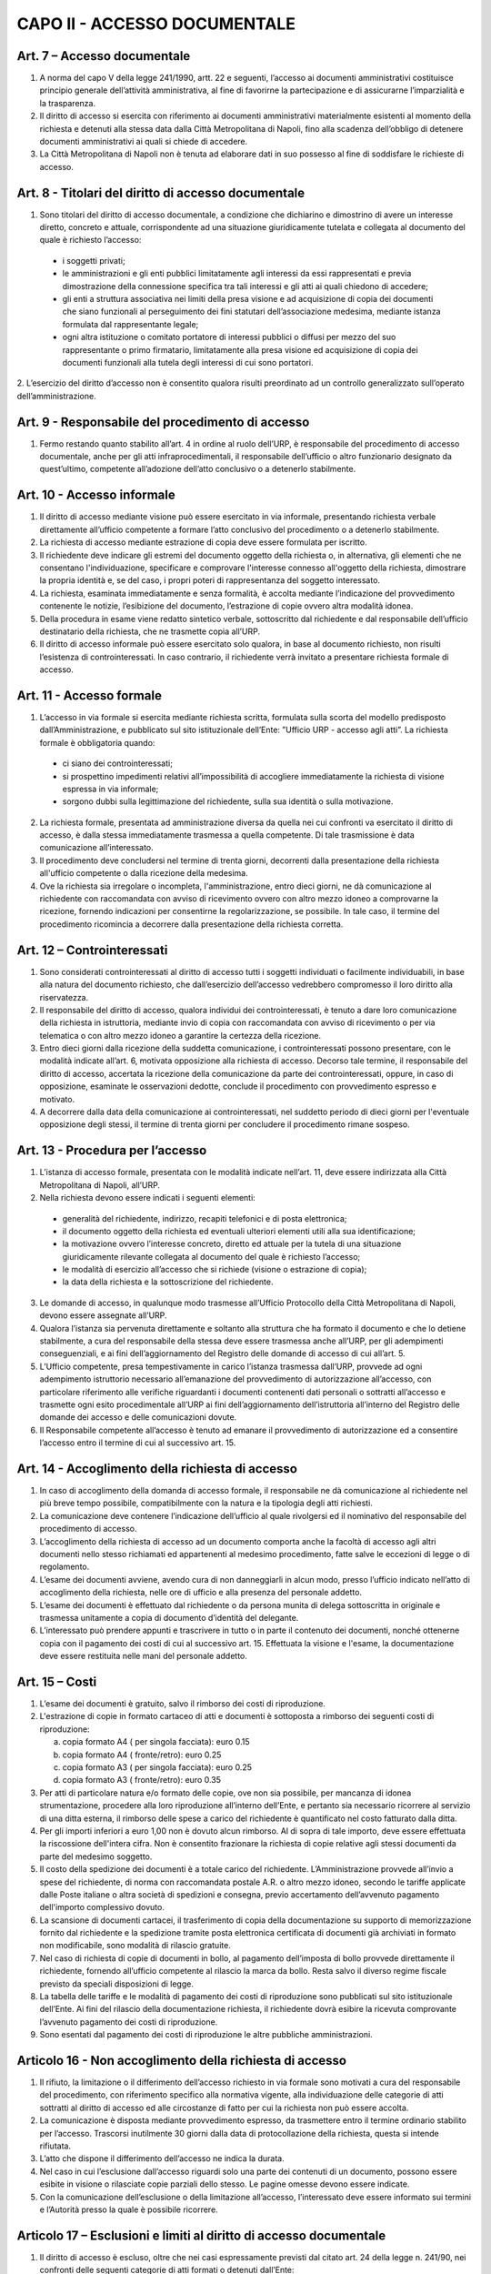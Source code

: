 CAPO II - ACCESSO DOCUMENTALE
-----------------------------

Art. 7 – Accesso documentale
~~~~~~~~~~~~~~~~~~~~~~~~~~~~~~~~

1. A norma del capo V della legge 241/1990, artt. 22 e seguenti, l’accesso ai documenti amministrativi costituisce principio generale dell’attività amministrativa, al fine di favorirne la partecipazione e di assicurarne l’imparzialità e la trasparenza.
2. Il  diritto  di  accesso  si  esercita  con  riferimento  ai  documenti  amministrativi  materialmente esistenti al momento della richiesta e detenuti alla stessa data dalla Città Metropolitana di Napoli, fino alla scadenza dell’obbligo di detenere documenti amministrativi ai quali si chiede di accedere.
3. La Città Metropolitana di Napoli non è tenuta ad elaborare dati in suo possesso al fine di soddisfare le richieste di accesso.

Art. 8 - Titolari del diritto di accesso documentale
~~~~~~~~~~~~~~~~~~~~~~~~~~~~~~~~~~~~~~~~~~~~~~~~~~~~~~~~

1. Sono titolari del diritto di accesso documentale, a condizione che dichiarino e dimostrino di avere un interesse diretto, concreto e attuale, corrispondente ad una situazione giuridicamente tutelata e collegata al documento del quale è richiesto l’accesso:

 - i soggetti privati;
 - le amministrazioni e gli enti pubblici limitatamente agli interessi da essi rappresentati e previa dimostrazione della connessione specifica tra tali interessi e gli atti ai quali chiedono di accedere;
 -  gli  enti  a  struttura  associativa  nei  limiti  della  presa  visione  e  ad  acquisizione  di  copia  dei documenti che siano funzionali al perseguimento dei fini statutari dell’associazione medesima, mediante istanza formulata dal rappresentante legale;
 -  ogni  altra istituzione o  comitato  portatore di  interessi  pubblici  o  diffusi  per mezzo  del  suo rappresentante o primo firmatario, limitatamente alla presa visione ed acquisizione di copia dei documenti funzionali alla tutela degli interessi di cui sono portatori.

2. L’esercizio del diritto d’accesso non è consentito qualora risulti preordinato ad un controllo
generalizzato sull’operato dell’amministrazione.

Art. 9 - Responsabile del procedimento di accesso
~~~~~~~~~~~~~~~~~~~~~~~~~~~~~~~~~~~~~~~~~~~~~~~~~~~~~

1. Fermo restando quanto stabilito all’art. 4 in ordine al ruolo dell’URP, è responsabile del procedimento di accesso documentale, anche per gli atti infraprocedimentali, il responsabile dell’ufficio o altro funzionario designato da quest’ultimo, competente all’adozione dell’atto conclusivo o a detenerlo stabilmente.

Art. 10 - Accesso informale
~~~~~~~~~~~~~~~~~~~~~~~~~~~~~~~

1. Il diritto di accesso mediante visione può essere esercitato in via informale, presentando richiesta verbale direttamente all’ufficio competente a formare l’atto conclusivo del procedimento o a detenerlo stabilmente.
2. La richiesta di accesso mediante estrazione di copia deve essere formulata per iscritto.
3. Il richiedente deve indicare gli estremi del documento oggetto della richiesta o, in alternativa, gli elementi che ne consentano l'individuazione, specificare e comprovare l'interesse connesso all'oggetto della richiesta, dimostrare la propria identità e, se del caso, i propri poteri di rappresentanza del soggetto interessato.
4. La richiesta, esaminata immediatamente e senza formalità, è accolta mediante l’indicazione del provvedimento contenente le notizie, l’esibizione del documento, l’estrazione di copie ovvero altra modalità idonea.
5. Della  procedura  in  esame  viene  redatto  sintetico  verbale,  sottoscritto  dal  richiedente  e  dal responsabile dell’ufficio destinatario della richiesta, che ne trasmette copia all’URP.
6. Il diritto di accesso informale può essere esercitato solo qualora, in base al documento richiesto, non risulti l’esistenza di controinteressati. In caso contrario, il richiedente verrà invitato a presentare richiesta formale di accesso.

Art. 11 - Accesso formale
~~~~~~~~~~~~~~~~~~~~~~~~~~~~~

1. L’accesso in via formale si esercita mediante richiesta scritta, formulata sulla scorta del modello predisposto dall’Amministrazione, e pubblicato sul sito istituzionale dell’Ente: ”Ufficio URP  - accesso agli atti”. La richiesta formale è obbligatoria quando:

 - ci siano dei controinteressati;
 - si prospettino impedimenti relativi all’impossibilità di accogliere immediatamente la richiesta di visione espressa in via informale;
 - sorgono dubbi sulla legittimazione del richiedente, sulla sua identità o sulla motivazione.
 
2. La richiesta formale, presentata ad amministrazione diversa da quella nei cui confronti va esercitato il diritto di accesso, è dalla stessa immediatamente trasmessa a quella competente. Di tale trasmissione è data comunicazione all’interessato.
3. Il procedimento deve concludersi nel termine di trenta giorni, decorrenti dalla presentazione della richiesta all'ufficio competente o dalla ricezione della medesima.
4. Ove la richiesta sia irregolare o incompleta, l'amministrazione, entro dieci giorni, ne dà comunicazione al richiedente con raccomandata con avviso di ricevimento ovvero con altro mezzo idoneo a comprovarne la ricezione, fornendo indicazioni per consentirne la regolarizzazione, se possibile. In tale caso, il termine del procedimento ricomincia a decorrere dalla presentazione della richiesta corretta.

Art. 12 – Controinteressati
~~~~~~~~~~~~~~~~~~~~~~~~~~~~~~~

1. Sono considerati controinteressati al diritto di accesso tutti i soggetti individuati o facilmente individuabili, in base alla natura del documento richiesto, che dall’esercizio dell’accesso vedrebbero compromesso il loro diritto alla riservatezza.
2. Il responsabile del diritto di accesso, qualora individui dei controinteressati, è tenuto a dare loro comunicazione della richiesta in istruttoria, mediante invio di copia con raccomandata con avviso di ricevimento o per via telematica o con altro mezzo idoneo a garantire la certezza della ricezione.
3.  Entro dieci  giorni  dalla ricezione della  suddetta  comunicazione, i  controinteressati  possono presentare,  con  le  modalità  indicate  all’art.  6,  motivata  opposizione  alla  richiesta  di  accesso. Decorso  tale  termine,   il  responsabile  del   diritto  di  accesso,   accertata  la  ricezione  della comunicazione da parte dei controinteressati, oppure, in caso di opposizione, esaminate le osservazioni dedotte, conclude il procedimento con provvedimento espresso e motivato.
4. A decorrere dalla data della comunicazione ai controinteressati, nel suddetto periodo di dieci giorni per l'eventuale opposizione degli stessi, il termine di trenta giorni per concludere il procedimento rimane sospeso.

Art. 13 - Procedura per l’accesso
~~~~~~~~~~~~~~~~~~~~~~~~~~~~~~~~~~~~~

1.  L’istanza  di  accesso  formale,  presentata  con  le  modalità  indicate  nell’art.  11,  deve  essere indirizzata alla Città Metropolitana di Napoli, all’URP.
2. Nella richiesta devono essere indicati i seguenti elementi:

 - generalità del richiedente, indirizzo, recapiti telefonici e di posta elettronica;
 - il documento oggetto della richiesta ed eventuali ulteriori elementi utili alla sua identificazione;
 - la motivazione ovvero l’interesse concreto, diretto ed attuale per la tutela di una situazione giuridicamente rilevante collegata al documento del quale è richiesto l’accesso;
 - le modalità di esercizio all’accesso che si richiede (visione o estrazione di copia);
 - la data della richiesta e la sottoscrizione del richiedente.
 
3.  Le  domande  di  accesso,  in  qualunque  modo  trasmesse  all’Ufficio  Protocollo  della  Città Metropolitana di Napoli, devono essere assegnate all’URP.
4. Qualora l’istanza sia pervenuta direttamente e soltanto alla struttura che ha formato il documento e che lo detiene stabilmente, a cura del responsabile della stessa deve essere trasmessa anche all’URP, per gli adempimenti conseguenziali, e ai fini dell’aggiornamento del Registro delle domande di accesso di cui all’art. 5.
5. L’Ufficio competente, presa tempestivamente in carico l’istanza trasmessa dall’URP, provvede ad ogni adempimento istruttorio necessario all’emanazione del provvedimento di autorizzazione all’accesso, con particolare riferimento alle verifiche riguardanti i documenti contenenti dati personali o sottratti all’accesso e trasmette ogni esito procedimentale all’URP ai fini dell’aggiornamento dell’istruttoria all’interno del Registro delle domande dei accesso e delle comunicazioni dovute.
6. Il Responsabile competente all’accesso è tenuto ad emanare il provvedimento di autorizzazione ed a consentire l’accesso entro il termine di cui al successivo art. 15.

Art. 14 - Accoglimento della richiesta di accesso
~~~~~~~~~~~~~~~~~~~~~~~~~~~~~~~~~~~~~~~~~~~~~~~~~~~~~

1. In caso di accoglimento della domanda di accesso formale, il responsabile ne dà comunicazione al richiedente nel più breve tempo possibile, compatibilmente con la natura e la tipologia degli atti richiesti.
2. La comunicazione deve contenere l’indicazione dell’ufficio al quale rivolgersi ed il nominativo del responsabile del procedimento di accesso.
3. L’accoglimento della richiesta di accesso ad un documento comporta anche la facoltà di accesso agli altri documenti nello stesso richiamati ed appartenenti al medesimo procedimento, fatte salve le eccezioni di legge o di regolamento.
4. L’esame dei documenti avviene, avendo cura di non danneggiarli in alcun modo, presso l’ufficio indicato nell’atto di accoglimento della richiesta, nelle ore di ufficio e alla presenza del personale addetto.
5. L’esame dei documenti è effettuato dal richiedente o da persona munita di delega sottoscritta in originale e trasmessa unitamente a copia di documento d’identità del delegante.
6. L’interessato può prendere appunti e trascrivere in tutto o in parte il contenuto dei documenti, nonché ottenerne copia con il pagamento dei costi di cui al successivo art. 15. Effettuata la visione e l'esame, la documentazione deve essere restituita nelle mani del personale addetto.

Art. 15 – Costi
~~~~~~~~~~~~~~~~~~~

1. L’esame dei documenti è gratuito, salvo il rimborso dei costi di riproduzione.
2. L'estrazione di copie in formato cartaceo di atti e documenti è sottoposta a rimborso dei seguenti costi di riproduzione:

   a) copia formato A4 ( per singola facciata): euro 0.15 
   b)  copia formato A4 ( fronte/retro): euro 0.25
   c) copia formato A3 ( per singola facciata): euro 0.25 
   d)  copia formato A3 ( fronte/retro): euro 0.35

3. Per atti di particolare natura e/o formato delle copie, ove non sia possibile, per mancanza di idonea  strumentazione,  procedere  alla  loro  riproduzione  all’interno  dell’Ente,  e  pertanto  sia necessario ricorrere al servizio di una ditta esterna, il rimborso delle spese a carico del richiedente è quantificato nel costo fatturato dalla ditta.
4. Per gli importi inferiori a euro 1,00 non è dovuto alcun rimborso. Al di sopra di tale importo, deve essere effettuata la riscossione dell'intera cifra. Non è consentito frazionare la richiesta di copie relative agli stessi documenti da parte del medesimo soggetto.
5. Il costo della spedizione dei documenti è a totale carico del richiedente. L’Amministrazione provvede all’invio a spese del richiedente, di norma con raccomandata postale A.R. o altro mezzo idoneo, secondo le tariffe applicate dalle Poste italiane o altra società di spedizioni e consegna, previo accertamento dell’avvenuto pagamento dell'importo complessivo dovuto.
6. La scansione di documenti cartacei, il trasferimento di copia della documentazione su supporto di memorizzazione fornito dal richiedente e la spedizione tramite posta elettronica certificata di documenti già archiviati in formato non modificabile, sono modalità di rilascio gratuite.
7. Nel caso di richiesta di copie di documenti in bollo, al pagamento dell’imposta di bollo provvede direttamente il richiedente, fornendo all’ufficio competente al rilascio la marca da bollo. Resta salvo il diverso regime fiscale previsto da speciali disposizioni di legge.
8. La tabella delle tariffe e le modalità di pagamento dei costi di riproduzione sono pubblicati sul sito istituzionale dell’Ente. Ai fini del rilascio della documentazione richiesta, il richiedente dovrà esibire la ricevuta comprovante l’avvenuto pagamento dei costi di riproduzione.
9. Sono esentati dal pagamento dei costi di riproduzione le altre pubbliche amministrazioni.

Articolo 16 - Non accoglimento della richiesta di accesso
~~~~~~~~~~~~~~~~~~~~~~~~~~~~~~~~~~~~~~~~~~~~~~~~~~~~~~~~~

1. Il rifiuto, la limitazione o il differimento dell’accesso richiesto in via formale sono motivati a cura del responsabile del procedimento, con riferimento specifico alla normativa vigente, alla individuazione delle categorie di atti sottratti al diritto di accesso ed alle circostanze di fatto per cui la richiesta non può essere accolta.
2. La comunicazione è disposta mediante provvedimento espresso, da trasmettere entro il termine ordinario stabilito per l’accesso. Trascorsi inutilmente 30 giorni dalla data di protocollazione della richiesta, questa si intende rifiutata.
3. L’atto che dispone il differimento dell’accesso ne indica la durata.
4. Nel caso in cui l’esclusione dall’accesso riguardi solo una parte dei contenuti di un documento, possono essere esibite in visione o rilasciate copie parziali dello stesso. Le pagine omesse devono essere indicate.
5. Con la comunicazione dell’esclusione o della limitazione all’accesso, l’interessato deve essere informato sui termini e l’Autorità presso la quale è possibile ricorrere.

Articolo 17 – Esclusioni e limiti al diritto di accesso documentale
~~~~~~~~~~~~~~~~~~~~~~~~~~~~~~~~~~~~~~~~~~~~~~~~~~~~~~~~~~~~~~~~~~~

1. Il diritto di accesso è escluso, oltre che nei casi espressamente previsti dal citato art. 24 della legge n. 241/90, nei confronti delle seguenti categorie di atti formati o detenuti dall’Ente:

   a) documenti riguardanti le strutture, i mezzi, le dotazioni, il personale e le azioni strettamente strumentali alla tutela dell’ordine pubblico, alla prevenzione e alla repressione della criminalità con particolare riferimento alle tecniche investigative, alla idoneità delle fonti di informazione e alla sicurezza dei beni delle persone coinvolte, nonché alle attività di polizia giudiziaria e alla condizione delle indagini;
   b) relazioni di servizio, informazioni ed altri atti o documenti inerenti ad adempimenti istruttori relativi a licenze, concessioni od autorizzazioni comunque denominate o ad altri provvedimenti di competenza di autorità o organi diversi, compresi quelli relativi al contenzioso amministrativo, che contengono notizie relative a situazioni di interesse per l’ordine e la sicurezza pubblica e all’attività di prevenzione e repressione della criminalità, salvo che, per disposizioni di legge o di regolamento, ne siano previste particolari forme di pubblicità o debbano essere uniti a provvedimenti o atti soggetti a pubblicità;
   c) atti e documenti concernenti la sicurezza delle infrastrutture, la protezione e la custodia di armi o munizioni della polizia metropolitana;
   d) documentazione attinente ad inchieste ispettive sommarie e formali;
   e) documenti riguardanti la vita privata o la riservatezza delle persone fisiche, di persone giuridiche, gruppi, imprese, ed associazioni, in particolare con riferimento agli interessi epistolari,  sanitari,  professionali,  finanziari,  industriali  e  commerciali  di  cui  siano  in concreto  titolari,  ancorché  i  relativi  dati  siano  forniti  all’Amministrazione  dagli  stessi soggetti cui si riferiscono;
   f) fascicoli dei dipendenti della Città Metropolitana di Napoli per la parte relativa a situazioni personali e familiari, ai dati anagrafici, alle comunicazioni personali, ad eventuali selezioni psico-attitudinali, alla salute, alle condizioni psico-fisiche, ai rapporti informativi;
   g) documentazione attinente ai procedimenti disciplinari, penali e di dispensa dal servizio;
   h) carichi penali pendenti, certificazione antimafia;
   i) documentazione inerente la situazione familiare, la salute, le condizioni psico-fisiche dei consiglieri e degli assessori comunali e di altri soggetti anche esterni all’Amministrazione;
   j) documentazione relativa alla corrispondenza epistolare dei privati, all’attività professionale, commerciale e industriale, nonché alla situazione finanziaria, economica e patrimoniale di persone, gruppi ed imprese comunque utilizzata ai fini dell’attività amministrativa;
   k) rapporti alle Magistrature ordinarie e alla Procura Generale nonché alle Procura Regionale della Corte dei Conti e richieste o relazioni di detti organi ove siano nominativamente indicati soggetti per i quali si evidenzi la sussistenza di responsabilità amministrative, contabili e penali, limitatamente alle parti la cui conoscenza può pregiudicare il diritto delle persone alla riservatezza;
   l) atti utili ad accertare responsabilità di fronte alla Procura Generale e a quella Regionale della Corte dei Conti nonché alle competenti autorità giudiziarie, limitatamente alle parti la cui conoscenza può  pregiudicare il  diritto  alla riservatezza di  persone fisiche o  giuridiche, gruppi imprese ed associazioni;
   m) le denunce relative a tributi riscossi dall’Ente, da cui possa direttamente o indirettamente trarsi la consistenza reddituale o patrimoniale dei contribuenti o dei loro conviventi; 
   n)  documenti che contengono apprezzamenti o giudizi di valore su persone individuate; 
   o)  atti e registri riservati per legge;
   p) relativamente agli appalti per forniture di beni, servizi e lavori, sono esclusi il diritto di accesso e ogni forma di divulgazione in relazione:
  
      I. alle informazioni fornite dagli offerenti nell’ambito delle offerte ovvero a giustificazione delle medesime, che costituiscano, secondo motivata e comprovata dichiarazione dell’offerente, segreti tecnici o commerciali;
      II. ai  pareri  legali  acquisiti  dall’Amministrazione,  per  la  soluzione  di  liti, potenziali o in atto, relative ai contratti pubblici;
      III. alle relazioni riservate del direttore dei lavori e dell’organo di collaudo sulle domande e sulle riserve del soggetto esecutore del contratto;
      IV. alle soluzioni tecniche e ai programmi per elaboratore utilizzati dalla stazione appaltante o dal gestore del sistema informatico per le aste elettroniche, ove coperti da diritti di privativa intellettuale.

   q) Sono altresì, sottratti all’accesso, in quanto mirano a tutelare non solo l’opera intellettuale del legale, ma soprattutto il diritto di difesa dell’Ente, gli atti redatti dai legali e dai professionisti del libero foro in relazione a rapporti di consulenza con l’Ente medesimo.

3. E’ esclusa la consultazione diretta dei protocolli generali e speciali, dei repertori, rubriche e cataloghi di atti e documenti, salvo il diritto di accesso alle informazioni, alla visione ed alla estrazione di copia delle registrazioni effettuate negli stessi per singoli atti, ferme restando le preclusioni stabilite nel primo comma del presente articolo. In ogni caso, l’accesso deve svolgersi senza spesa per la Città metropolitana di Napoli ed in modo da non ostacolare o ritardare l’attività degli uffici o dei servizi.
4. Non sono ammesse richieste generiche relative ad intere categorie di documenti che comportino lo svolgimento di attività di indagine ed elaborazione da parte degli uffici.
5. Deve comunque essere garantito ai richiedenti l’accesso ai documenti amministrativi la cui conoscenza sia necessaria per curare o difendere i propri interessi giuridici. Nel caso di documenti contenenti dati sensibili o giudiziari, l’accesso è consentito nei limiti in cui sia strettamente indispensabile.
6. Quando l’accesso concerne dati idonei a rivelare lo stato di salute o la vita sessuale, il trattamento è consentito se la situazione giuridicamente rilevante che si intende tutelare con la richiesta di accesso  ai  documenti  amministrativi  è  di  rango  almeno  pari  ai  diritti  dell'interessato,  ovvero consiste in un diritto della personalità o in un altro diritto o libertà fondamentale e inviolabile.
7. Salvo espresso divieto di legge, le esclusioni di cui alle disposizioni precedenti non operano per altre  pubbliche  amministrazioni  per  l’esercizio  delle  funzioni  loro  domandate  dalla  legge,  né operano per uffici dell’Ente diversi da quelli che detengono la documentazione, qualora l'accesso abbia luogo per funzioni legittimamente svolte.
8. Sono infine sottratti all’accesso i documenti indicati come riservati dall’autorità dalla quale provengono.

Articolo 18 - Differimento del diritto di accesso
~~~~~~~~~~~~~~~~~~~~~~~~~~~~~~~~~~~~~~~~~~~~~~~~~
1. L'accesso ai documenti amministrativi non può essere negato qualora sia sufficiente fare ricorso al differimento.
2. Sono sottratti all’esercizio del diritto d’accesso, per il periodo di tempo specificatamente indicato per ogni categoria, i seguenti documenti:

   a) documenti riguardanti atti preparatori, nel corso della formazione degli atti inerenti a provvedimenti tributari, salvo diverse disposizioni di legge e fino all’emanazione del provvedimento finale;
   b) atti istruttori relativi alle pratiche e al contenzioso legale dell’Ente fino all’emanazione del provvedimento finale di definizione delle vertenze;
   c) relativamente alle procedure di appalto di forniture di beni, servizi e lavori, il diritto di accesso è differito, a norma dell’art. 53 del D.Lgs. n. 50/2016:
  
      c1. nelle procedure aperte, in relazione all'elenco dei soggetti che hanno presentato offerte, fino alla scadenza del termine per la presentazione delle medesime;
      c2. nelle procedure ristrette e negoziate e nelle gare informali, in relazione all'elenco dei soggetti che hanno fatto richiesta di invito o che hanno manifestato il loro interesse, e in relazione all'elenco dei soggetti che sono stati invitati a presentare offerte e all’elenco dei soggetti che hanno presentato offerte, fino alla scadenza del termine per la presentazione delle offerte medesime; ai soggetti la cui richiesta di invito sia stata respinta, è consentito l’accesso all’elenco dei soggetti che hanno fatto richiesta di invito o che hanno manifestato il loro interesse, dopo la comunicazione ufficiale, da parte delle stazioni appaltanti, dei nominativi dei candidati da invitare;
     c3. in relazione alle offerte, fino all’aggiudicazione;
     c4. in relazione al procedimento di verifica della anomalia dell'offerta, fino all'aggiudicazione.

3. L’accesso ad un documento può essere limitato mediante l’oscuramento parziale dei contenuti, quando ciò sia necessario per salvaguardare la riservatezza di terzi e le informazioni non siano rilevanti per il richiedente, secondo valutazione condotta con riferimento agli elementi dichiarati dallo stesso nell’istanza di accesso.
4. Al di fuori dei casi previsti nei commi precedenti, l’accesso può essere differito fino a quando la conoscenza dei documenti richiesti possa impedire o gravemente ostacolare lo svolgimento dell’azione amministrativa.

Articolo 19 - Accesso agli atti istruttori ed alle informazioni sull’iter del procedimento
~~~~~~~~~~~~~~~~~~~~~~~~~~~~~~~~~~~~~~~~~~~~~~~~~~~~~~~~~~~~~~~~~~~~~~~~~~~~~~~~~~~~~~~~~~

1. Fatta salva la tutela della riservatezza e del buon andamento dell’azione amministrativa, chiunque ha diritto di acquisire informazioni circa lo stato di avanzamento e il tempo programmato di attesa per l’esito di un procedimento in corso che lo riguardi e di accedere ai relativi atti istruttori, in quanto si tratti del destinatario dell’atto finale ovvero del soggetto che, per legge, deve intervenire nel procedimento o dei controinteressati all’emanazione del provvedimento finale, ai quali possa derivare un pregiudizio, o, infine, del soggetto che abbia determinato l’avvio del procedimento stesso.
2. I pareri legali, se correlati ad un procedimento amministrativo in quanto espressamente richiesti in funzione endo-procedimentale e richiamati nella motivazione del provvedimento finale, sono soggetti all’accesso; non lo sono, invece, quando attengano alle tesi difensive in un procedimento contenzioso o pre contenzioso.

Articolo 20 – Accesso agli atti da parte dei Consiglieri Metropolitani
~~~~~~~~~~~~~~~~~~~~~~~~~~~~~~~~~~~~~~~~~~~~~~~~~~~~~~~~~~~~~~~~~~~~~~

1. I Consiglieri metropolitani hanno diritto di ottenere dagli uffici dell’Amministrazione tutte le notizie e le informazioni in loro possesso, utili all’espletamento del mandato. Ad essi possono essere opposte soltanto le limitazioni derivanti direttamente da leggi di settore.
2. Essi   hanno   diritto   di   accesso   agli   atti   ed   ai   documenti   amministrativi   formati dall’Amministrazione o dalla stessa stabilmente detenuti.
3. I Consiglieri possono ottenere copia degli atti e dei documenti necessari per l’esercizio del mandato elettivo, senza addebito di spese.  Essi sono tenuti al segreto  nei casi  specificamente determinati dalla legge. In relazione ad atti compresi in registri di verbali delle adunanze di organi dell’ente e di registrazioni, è necessaria la presentazione di richiesta per lo specifico atto o registrazione di cui il Consigliere ha necessità per l’esercizio delle sue funzioni.
4. I Consiglieri sono civilmente e penalmente responsabili qualora, dalla divulgazione del contenuto degli atti o delle informazioni ricevute, derivi un danno a terzi o all’Amministrazione.
5. E’ escluso il rilascio di copie di piani urbanistici, progetti, elaborati tecnici ed altri documenti voluminosi, la cui riproduzione richieda costi elevati ed impegno rilevante di tempo per i dipendenti addetti. Il Consigliere può ottenere estratti degli atti predetti, riferiti a parti limitate degli stessi, dei quali motiva la necessità per l’esercizio del mandato elettivo.

Articolo 21 - Diritto di accesso da parte del Collegio dei Revisori dei conti
~~~~~~~~~~~~~~~~~~~~~~~~~~~~~~~~~~~~~~~~~~~~~~~~~~~~~~~~~~~~~~~~~~~~~~~~~~~~~

1. Il diritto di accesso agli atti e documenti della Città Metropolitana di Napoli riconosciuto ai sensi dell’art.  239  del  D.  Lgs.  n.  267/00  viene  esercitato  dai  Revisori  del  conti  presso  i  singoli responsabili dei procedimenti, anche con semplice richiesta verbale.
2. In ogni caso non può mai essere negato o ritardato l’accesso del Collegio dei revisori ad atti, documenti ed informazioni quand’esso abbia per oggetto notizie direttamente o indirettamente utili all’esercizio della sua funzione.

